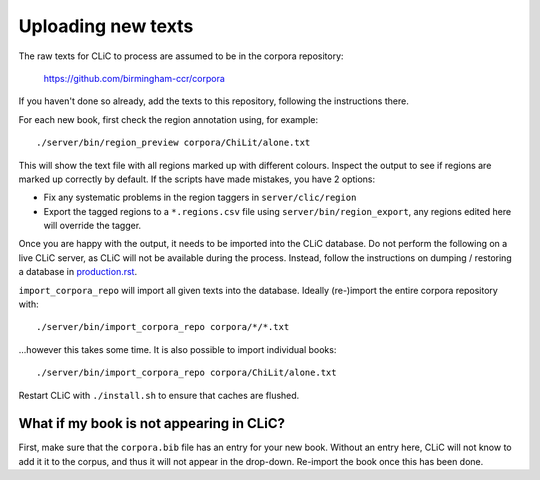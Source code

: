 Uploading new texts
===================

The raw texts for CLiC to process are assumed to be in the corpora repository:

    https://github.com/birmingham-ccr/corpora

If you haven't done so already, add the texts to this repository, following the instructions there.

For each new book, first check the region annotation using, for example::

    ./server/bin/region_preview corpora/ChiLit/alone.txt

This will show the text file with all regions marked up with different colours.
Inspect the output to see if regions are marked up correctly by default. If the scripts have made mistakes, you have 2 options:

* Fix any systematic problems in the region taggers in ``server/clic/region``
* Export the tagged regions to a ``*.regions.csv`` file using ``server/bin/region_export``,
  any regions edited here will override the tagger.

Once you are happy with the output, it needs to be imported into the CLiC database.
Do not perform the following on a live CLiC server, as CLiC will not be available during the process.
Instead, follow the instructions on dumping / restoring a database in `production.rst <production.rst>`__.

``import_corpora_repo`` will import all given texts into the database.
Ideally (re-)import the entire corpora repository with::

    ./server/bin/import_corpora_repo corpora/*/*.txt

...however this takes some time. It is also possible to import individual books::

    ./server/bin/import_corpora_repo corpora/ChiLit/alone.txt

Restart CLiC with ``./install.sh`` to ensure that caches are flushed.

What if my book is not appearing in CLiC?
-----------------------------------------

First, make sure that the ``corpora.bib`` file has an entry for your new book.
Without an entry here, CLiC will not know to add it it to the corpus, and thus it will not appear in the drop-down.
Re-import the book once this has been done.
